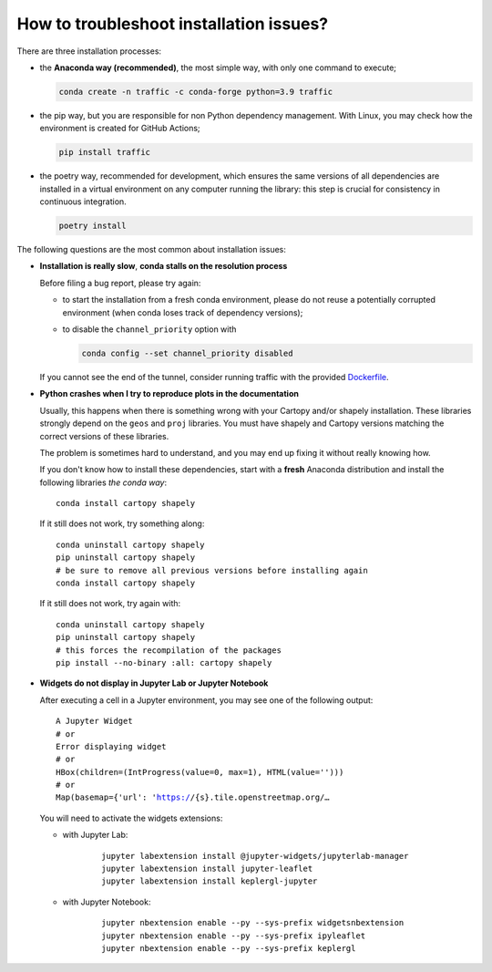 How to troubleshoot installation issues?
----------------------------------------

There are three installation processes:

- the **Anaconda way (recommended)**, the most simple way, with only one command
  to execute;

  .. code:: bash

     conda create -n traffic -c conda-forge python=3.9 traffic

- the pip way, but you are responsible for non Python dependency management.
  With Linux, you may check how the environment is created for GitHub Actions;

  .. code:: bash 

     pip install traffic

- the poetry way, recommended for development, which ensures the same versions
  of all dependencies are installed in a virtual environment on any computer
  running the library: this step is crucial for consistency in continuous
  integration.

  .. code:: bash

     poetry install

The following questions are the most common about installation issues:

- **Installation is really slow**, **conda stalls on the resolution process**

  Before filing a bug report, please try again:

  - to start the installation from a fresh conda environment, please do not
    reuse a potentially corrupted environment (when conda loses track of
    dependency versions);
  - to disable the ``channel_priority`` option with 

    .. code:: bash

        conda config --set channel_priority disabled 

  If you cannot see the end of the tunnel, consider running traffic with the
  provided `Dockerfile <docker.html>`_.



- **Python crashes when I try to reproduce plots in the documentation**

  Usually, this happens when there is something wrong with your Cartopy and/or
  shapely installation.  These libraries strongly depend on the ``geos`` and
  ``proj`` libraries. You must have shapely and Cartopy versions matching the
  correct versions of these libraries.
  
  The problem is sometimes hard to understand, and you may end up fixing it
  without really knowing how.
  
  If you don't know how to install these dependencies, start with a **fresh**
  Anaconda distribution and install the following libraries *the conda way*:
  
  .. parsed-literal::
     conda install cartopy shapely
  
  If it still does not work, try something along:
  
  .. parsed-literal::
     conda uninstall cartopy shapely
     pip uninstall cartopy shapely
     # be sure to remove all previous versions before installing again
     conda install cartopy shapely
  
  If it still does not work, try again with:
  
  .. parsed-literal::
     conda uninstall cartopy shapely
     pip uninstall cartopy shapely
     # this forces the recompilation of the packages
     pip install --no-binary :all: cartopy shapely


- **Widgets do not display in Jupyter Lab or Jupyter Notebook**

  After executing a cell in a Jupyter environment, you may see one of the following output:
  
  .. parsed-literal::
      A Jupyter Widget
      # or
      Error displaying widget
      # or
      HBox(children=(IntProgress(value=0, max=1), HTML(value='')))
      # or
      Map(basemap={'url': 'https://{s}.tile.openstreetmap.org/…
  
  You will need to activate the widgets extensions:
  
  - with Jupyter Lab:
  
      .. parsed-literal::
         jupyter labextension install @jupyter-widgets/jupyterlab-manager
         jupyter labextension install jupyter-leaflet
         jupyter labextension install keplergl-jupyter
  
  - with Jupyter Notebook:
  
      .. parsed-literal::
         jupyter nbextension enable --py --sys-prefix widgetsnbextension
         jupyter nbextension enable --py --sys-prefix ipyleaflet
         jupyter nbextension enable --py --sys-prefix keplergl